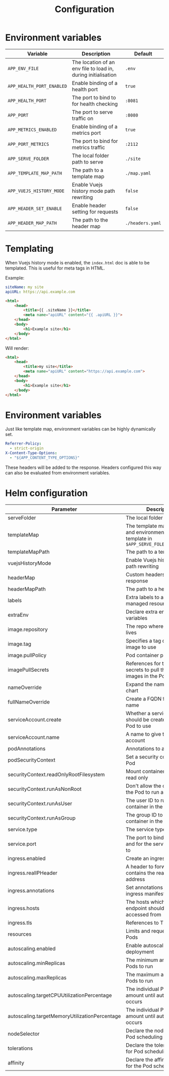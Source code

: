 #+TITLE: Configuration

* Environment variables

| Variable                  | Description                                                   | Default          |
|---------------------------+---------------------------------------------------------------+------------------|
| ~APP_ENV_FILE~            | The location of an env file to load in, during initialisation | ~.env~           |
| ~APP_HEALTH_PORT_ENABLED~ | Enable binding of a health port                               | ~true~           |
| ~APP_HEALTH_PORT~         | The port to bind to for health checking                       | ~:8081~          |
| ~APP_PORT~                | The port to serve traffic on                                  | ~:8080~          |
| ~APP_METRICS_ENABLED~     | Enable binding of a metrics port                              | ~true~           |
| ~APP_PORT_METRICS~        | The port to bind for metrics traffic                          | ~:2112~          |
| ~APP_SERVE_FOLDER~        | The local folder path to serve                                | ~./site~         |
| ~APP_TEMPLATE_MAP_PATH~   | The path to a template map                                    | ~./map.yaml~     |
| ~APP_VUEJS_HISTORY_MODE~  | Enable Vuejs history mode path rewriting                      | ~false~          |
| ~APP_HEADER_SET_ENABLE~   | Enable header setting for requests                            | ~false~          |
| ~APP_HEADER_MAP_PATH~     | The path to the header map                                    | ~./headers.yaml~ |

* Templating
When Vuejs history mode is enabled, the ~index.html~ doc is able to be templated. This is useful for meta tags in HTML.

Example:

#+name: map.yaml
#+begin_src yaml
siteName: my site
apiURL: https://api.example.com
#+end_src

#+name: index.html
#+begin_src html
<html>
    <head>
        <title>{{ .siteName }}</title>
        <meta name="apiURL" content="{{ .apiURL }}">
    </head>
    <body>
        <h1>Example site</h1>
    </body>
</html>
#+end_src

Will render:

#+name: index.html
#+begin_src html
<html>
    <head>
        <title>my site</title>
        <meta name="apiURL" content="https://api.example.com">
    </head>
    <body>
        <h1>Example site</h1>
    </body>
</html>
#+end_src

* Environment variables
Just like template map, environment variables can be highly dynamically set.

#+begin_src yaml
  Referrer-Policy:
    - strict-origin
  X-Content-Type-Options:
    - "${APP_CONTENT_TYPE_OPTIONS}"
#+end_src

These headers will be added to the response.
Headers configured this way can also be evaluated from environment variables.

* Helm configuration

| Parameter                                     | Description                                                                                       | Default                                         |
|-----------------------------------------------+---------------------------------------------------------------------------------------------------+-------------------------------------------------|
| serveFolder                                   | The local folder path to serve                                                                    | ~/app/site~                                     |
| templateMap                                   | The template map of fields and environment variables to template in ~$APP_SERVE_FOLER/index.html~ | ~{}~                                            |
| templateMapPath                               | The path to a template map                                                                        | ~/app/map.yaml~                                 |
| vuejsHistoryMode                              | Enable Vuejs history mode path rewriting                                                          | ~true~                                          |
| headerMap                                     | Custom headers to set on response                                                                 | ~{}~                                            |
| headerMapPath                                 | The path to a header map                                                                          | ~/app/headers.yaml~                             |
| labels                                        | Extra labels to add to all managed resources                                                      | ~{}~                                            |
| extraEnv                                      | Declare extra environment variables                                                               |                                                 |
| image.repository                              | The repo where the image lives                                                                    | ~registry.gitlab.com/safesurfer/go-http-server~ |
| image.tag                                     | Specifies a tag of from the image to use                                                          | ~latest~                                        |
| image.pullPolicy                              | Pod container pull policy                                                                         | ~IfNotPresent~                                  |
| imagePullSecrets                              | References for the registry secrets to pull the container images in the Pod with                  | ~[]~                                            |
| nameOverride                                  | Expand the name of the chart                                                                      | ~""~                                            |
| fullNameOverride                              | Create a FQDN for the app name                                                                    | ~""~                                            |
| serviceAccount.create                         | Whether a serviceAccount should be created for the Pod to use                                     | ~false~                                         |
| serviceAccount.name                           | A name to give the servce account                                                                 | ~nil~                                           |
| podAnnotations                                | Annotations to assign Pods                                                                        | ~{}~                                            |
| podSecurityContext                            | Set a security context for the Pod                                                                | ~{}~                                            |
| securityContext.readOnlyRootFilesystem        | Mount container filesytem as read only                                                            | ~true~                                          |
| securityContext.runAsNonRoot                  | Don't allow the container in the Pod to run as root                                               | ~true~                                          |
| securityContext.runAsUser                     | The user ID to run the container in the Pod as                                                    | ~1000~                                          |
| securityContext.runAsGroup                    | The group ID to run the container in the Pod as                                                   | ~1000~                                          |
| service.type                                  | The service type to create                                                                        | ~ClusterIP~                                     |
| service.port                                  | The port to bind the app on and for the service to be set to                                      | ~8080~                                          |
| ingress.enabled                               | Create an ingress manifests                                                                       | ~false~                                         |
| ingress.realIPHeader                          | A header to forward, which contains the real client IP address                                    | ~""~                                            |
| ingress.annotations                           | Set annotations for the ingress manifest                                                          | ~{}~                                            |
| ingress.hosts                                 | The hosts which the ingress endpoint should be accessed from                                      |                                                 |
| ingress.tls                                   | References to TLS secrets                                                                         | ~[]~                                            |
| resources                                     | Limits and requests for the Pods                                                                  | ~{}~                                            |
| autoscaling.enabled                           | Enable autoscaling for the deployment                                                             | ~false~                                         |
| autoscaling.minReplicas                       | The minimum amount of Pods to run                                                                 | ~1~                                             |
| autoscaling.maxReplicas                       | The maximum amount of Pods to run                                                                 | ~1~                                             |
| autoscaling.targetCPUUtilizationPercentage    | The individual Pod CPU amount until autoscaling occurs                                            | ~80~                                            |
| autoscaling.targetMemoryUtilizationPercentage | The individual Pod Memory amount until autoscaling occurs                                         |                                                 |
| nodeSelector                                  | Declare the node labels for Pod scheduling                                                        | ~{}~                                            |
| tolerations                                   | Declare the toleration labels for Pod scheduling                                                  | ~[]~                                            |
| affinity                                      | Declare the affinity settings for the Pod scheduling                                              | ~{}~                                            |
